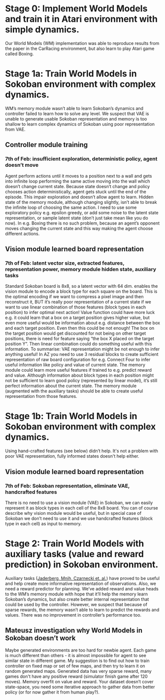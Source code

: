 * Stage 0: Implement World Models and train it in Atari environment with simple dynamics.
  Our World Models (WM) implementation was able to reproduce results from the paper in the CarRacing environment, but also learn to play Atari game called Boxing.

* Stage 1a: Train World Models in Sokoban environment with complex dynamics.
  WM’s memory module wasn’t able to learn Sokoban’s dynamics and controller failed to learn how to solve any level. We suspect that VAE is unable to generate usable Sokoban representation and memory is too shallow to learn complex dynamics of Sokoban using poor representation from VAE.

** Controller module training
*** 7th of Feb: insufficient exploration, deterministic policy, agent doesn’t move
    Agent perform actions until it moves to a position next to a wall and gets into infinite loop performing the same active moving into the wall which doesn’t change current state. Because state doesn’t change and policy chooses action deterministically, agent gets stuck until the end of the episode. This impair exploration and doesn’t allow agent to learn. Hidden state of the memory module, although changing slightly, isn’t able to break the infinite loop of choosing the same action. I need to use some exploratory policy e.g. epsilon greedy, or add some noise to the latent state representation, or sample latent state (don’t just take mean like you do now).
    In e.g. Boxing there is no such problem, because an agent’s opponent moves changing the current state and this way making the agent choose different actions.

** Vision module learned board representation

*** 7th of Feb: latent vector size, extracted features, representation power, memory module hidden state, auxiliary tasks
    Standard Sokoban board is 8x8, so a latent vector with 64 dim. enables the vision module to encode a block type for each square on the board. This is the optimal encoding if we want to compress a pixel image and then reconstruct it, BUT it’s really poor representation of a current state if we want to use linear combination of those features (block types in each position) to infer optimal next action! Value function could have more luck e.g. it could learn that a box on a target position gives higher value, but even more useful would be information about e.g. distance between the box and each target position. Even then this could be not enough! The box on the target position would get discounted for not being on other target positions, there is need for feature saying “the box X placed on the target position Y”. Then linear combination could do something useful with this information. To summarise: VAE representation might be not enough to infer anything useful! In AZ you need to use 3 residual blocks to create sufficient representation of raw board configuration for e.g. Connect Four to infer useful information like policy and value of current state. The memory module could learn more useful features if trained to e.g. predict reward and value. Although information about block types in each position might not be sufficient to learn good policy (represented by linear model), it’s still perfect information about the current state. The memory module (augmented with the auxiliary tasks) should be able to create useful representation from those features.

* Stage 1b: Train World Models in Sokoban environment with complex dynamics.
  Using hand-crafted features (see below) didn’t help. It's not a problem with poor VAE representation, fully informed states doesn't help either.

** Vision module learned board representation

*** 7th of Feb: Sokoban representation, eliminate VAE, handcrafted features
    There is no need to use a vision module (VAE) in Sokoban, we can easily represent it as block types in each cell of the 8x8 board. You can of course describe why vision module would be useful, but in special case of Sokoban we don’t need to use it and we use handcrafted features (block type in each cell) as input to memory.

* Stage 2: Train World Models with auxiliary tasks (value and reward prediction) in Sokoban environment.
  Auxiliary tasks ([[https://arxiv.org/abs/1611.05397][Jaderberg, Mnih, Czarnecki et. al.]]) have proved to be useful and help create more informative representation of observations. Also, we need a reward predictor for planning. We’ve added reward and value heads to the WM’s memory module with hope that it’ll help the memory learn Sokoban’s dynamics, but also create better internal representation that could be used by the controller. However, we suspect that because of sparse rewards, the memory wasn’t able to learn to predict the rewards and values. There was no improvement in controller’s performance too.

** Mateusz investigation why World Models in Sokoban doesn’t work
   Maybe generated environments are too hard for newbie agent. Each game is much different than others - it is almost impossible for agent to see similar state in different game. My suggestion is to find out how to train controller on fixed map or set of few maps, and then try to learn it on random generated maps.
   Generated data has very sparse reward, many games don't have any positive reward (simulator finish game after 120 moves). Memory overfit on value and reward. Your dataset doesn’t cover state-space, you need some iterative approach to gather data from better policy (or for now gather it from human play?).
